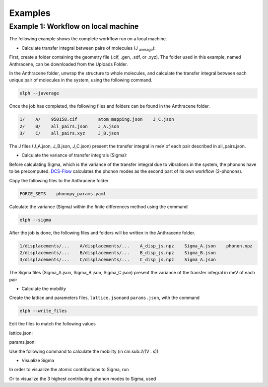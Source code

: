 Examples
====================================

Example 1: Workflow on local machine
^^^^^^^^^^^^^^^^^^^^^

The following example shows the complete workflow run on a local machine.

* Calculate transfer integral between pairs of molecules (J :sub:`average`):

First, create a folder containing the geometry file (.cif, .gen, .sdf, or .xyz). 
The folder used in this example, named Anthracene, can be downloaded from the Uploads Folder.

In the Anthracene folder, unwrap the structure to whole molecules, 
and calculate the transfer integral between each unique pair of molecules in the system, 
using the following command.

.. code-block::

   elph --javerage

Once the job has completed, the following files and folders can be found in the Anthracene folder.

.. code-block::

   1/    A/    950158.cif        atom_mapping.json    J_C.json
   2/    B/    all_pairs.json    J_A.json
   3/    C/    all_pairs.xyz     J_B.json

The J files (J_A.json, J_B.json, J_C.json) present the transfer integral in meV
of each pair described in all_pairs.json.

* Calculate the variance of transfer integrals (Sigma):

Before calculating Sigma, which is the variance of the transfer integral due to vibrations in the system,
the phonons have to be precomputed. `DCS-Flow <https://dcs-flow.readthedocs.io/en/master/index.html>`_ 
calculates the phonon modes as the second part of its own workflow (2-phonons). 

Copy the following files to the Anthracene folder

.. code-block::

   FORCE_SETS    phonopy_params.yaml

Calculate the variance (Sigma) within the finite differences method using the command
  
.. code-block::

   elph --sigma

After the job is done, the following files and folders will be written in the Anthracene folder.

.. code-block::

   1/displacements/...    A/displacements/...    A_disp_js.npz    Sigma_A.json    phonon.npz
   2/displacements/...    B/displacements/...    B_disp_js.npz    Sigma_B.json
   3/displacements/...    C/displacements/...    C_disp_js.npz    Sigma_A.json

The Sigma files (Sigma_A.json, Sigma_B.json, Sigma_C.json) present the variance of the transfer integral 
in meV of each pair

* Calculate the mobility

Create the lattice and parameters files, ``lattice.json``\ and ``params.json``\, with the command

.. code-block::

   elph --write_files

Edit the files to match the following values

lattice.json: 

.. code-block::
   {
      "nmuc": 2,
      "coordmol": [
         [0.0, 0.0, 0.0],
         [0.5, 0.5, 0.0]
         ],
      "unitcell": [
         [1.0, 0.0, 0.0],
         [0.0, 1.7321, 0.0],
         [0.0, 0.0, 1000.0]
      ],
      "supercell": [16, 16, 1],
      "unique": 6,
      "uniqinter": [
         [1, 1, 1, 0, 0, 1],
         [2, 2, 1, 0, 0, 1],
         [1, 2, 0, 0, 0, 3],
         [2, 1, 1, 0, 0, 2],
         [2, 1, 0, 1, 0, 2],
         [2, 1, 1, 1, 0, 3]
      ]
   }

params.json: 

.. code-block::
   {
      "javg": [0.058, 0.058, 0.058],
      "sigma": [0.029, 0.029, 0.029],
      "nrepeat": 50,
      "iseed": 3987187,
      "invtau": 0.005,
      "temp": 0.025
   }

Use the following command to calculate the mobility (in cm:sub:`2`/(V . s))

.. code-block::
   elph --mobility

* Visualize Sigma

In order to visualize the atomic contributions to Sigma, run

.. code-block::
   elph --view atoms

Or to visualize the 3 highest contributing phonon modes to Sigma, used

.. code-block::
   elph --view modes 3